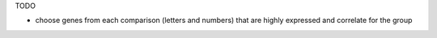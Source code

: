 TODO

* choose genes from each comparison (letters and numbers) that are highly expressed and correlate for the group